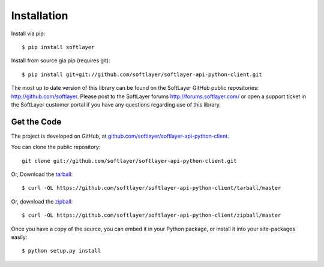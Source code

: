 .. _install:

Installation
============
Install via pip: ::

	$ pip install softlayer

Install from source gia pip (requires git): ::

	$ pip install git+git://github.com/softlayer/softlayer-api-python-client.git

The most up to date version of this library can be found on the SoftLayer GitHub public repositories: http://github.com/softlayer. Please post to the SoftLayer forums http://forums.softlayer.com/ or open a support ticket in the SoftLayer customer portal if you have any questions regarding use of this library.



Get the Code
------------

The project is developed on GitHub, at `github.com/softlayer/softlayer-api-python-client <https://github.com/softlayer/softlayer-api-python-client>`_.


You can clone the public repository::

    git clone git://github.com/softlayer/softlayer-api-python-client.git

Or, Download the `tarball <https://github.com/softlayer/softlayer-api-python-client/tarball/master>`_::

    $ curl -OL https://github.com/softlayer/softlayer-api-python-client/tarball/master

Or, download the `zipball <https://github.com/softlayer/softlayer-api-python-client/zipball/master>`_::

    $ curl -OL https://github.com/softlayer/softlayer-api-python-client/zipball/master


Once you have a copy of the source, you can embed it in your Python package,
or install it into your site-packages easily::

    $ python setup.py install